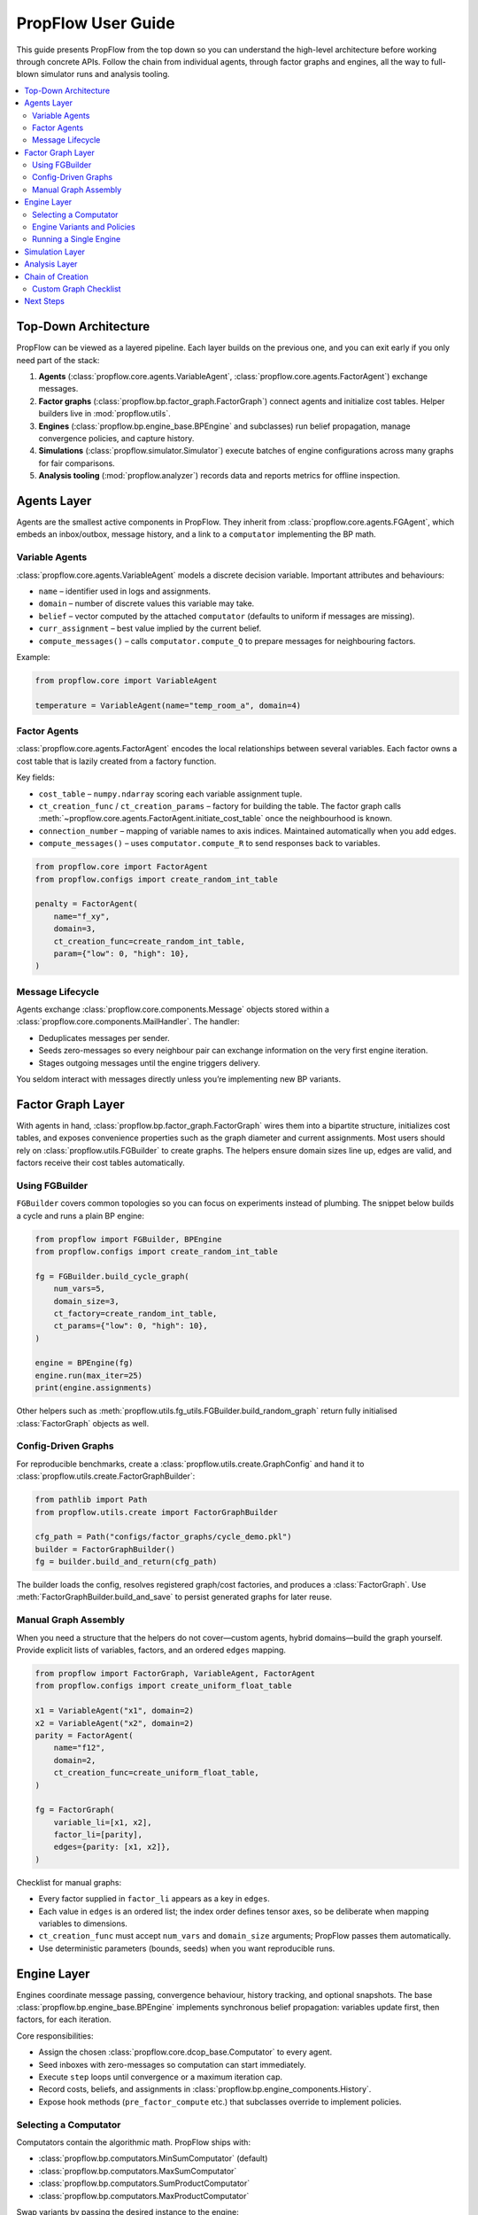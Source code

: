 PropFlow User Guide
===================

This guide presents PropFlow from the top down so you can understand the
high-level architecture before working through concrete APIs. Follow the chain
from individual agents, through factor graphs and engines, all the way to
full-blown simulator runs and analysis tooling.

.. contents::
   :local:
   :depth: 2


Top-Down Architecture
---------------------

PropFlow can be viewed as a layered pipeline. Each layer builds on the previous
one, and you can exit early if you only need part of the stack:

1. **Agents** (:class:`propflow.core.agents.VariableAgent`,
   :class:`propflow.core.agents.FactorAgent`) exchange messages.
2. **Factor graphs** (:class:`propflow.bp.factor_graph.FactorGraph`) connect
   agents and initialize cost tables. Helper builders live in
   :mod:`propflow.utils`.
3. **Engines** (:class:`propflow.bp.engine_base.BPEngine` and subclasses) run
   belief propagation, manage convergence policies, and capture history.
4. **Simulations** (:class:`propflow.simulator.Simulator`) execute batches of
   engine configurations across many graphs for fair comparisons.
5. **Analysis tooling** (:mod:`propflow.analyzer`) records data and reports
   metrics for offline inspection.


Agents Layer
------------

Agents are the smallest active components in PropFlow. They inherit from
:class:`propflow.core.agents.FGAgent`, which embeds an inbox/outbox, message
history, and a link to a ``computator`` implementing the BP math.

Variable Agents
~~~~~~~~~~~~~~~

:class:`propflow.core.agents.VariableAgent` models a discrete decision variable.
Important attributes and behaviours:

* ``name`` – identifier used in logs and assignments.
* ``domain`` – number of discrete values this variable may take.
* ``belief`` – vector computed by the attached ``computator`` (defaults to
  uniform if messages are missing).
* ``curr_assignment`` – best value implied by the current belief.
* ``compute_messages()`` – calls ``computator.compute_Q`` to prepare messages
  for neighbouring factors.

Example:

.. code-block:: python

   from propflow.core import VariableAgent

   temperature = VariableAgent(name="temp_room_a", domain=4)


Factor Agents
~~~~~~~~~~~~~

:class:`propflow.core.agents.FactorAgent` encodes the local relationships
between several variables. Each factor owns a cost table that is lazily created
from a factory function.

Key fields:

* ``cost_table`` – ``numpy.ndarray`` scoring each variable assignment tuple.
* ``ct_creation_func`` / ``ct_creation_params`` – factory for building the
  table. The factor graph calls :meth:`~propflow.core.agents.FactorAgent.initiate_cost_table`
  once the neighbourhood is known.
* ``connection_number`` – mapping of variable names to axis indices. Maintained
  automatically when you add edges.
* ``compute_messages()`` – uses ``computator.compute_R`` to send responses back
  to variables.

.. code-block:: python

   from propflow.core import FactorAgent
   from propflow.configs import create_random_int_table

   penalty = FactorAgent(
       name="f_xy",
       domain=3,
       ct_creation_func=create_random_int_table,
       param={"low": 0, "high": 10},
   )


Message Lifecycle
~~~~~~~~~~~~~~~~~

Agents exchange :class:`propflow.core.components.Message` objects stored within
a :class:`propflow.core.components.MailHandler`. The handler:

* Deduplicates messages per sender.
* Seeds zero-messages so every neighbour pair can exchange information on the
  very first engine iteration.
* Stages outgoing messages until the engine triggers delivery.

You seldom interact with messages directly unless you’re implementing new BP
variants.


Factor Graph Layer
------------------

With agents in hand, :class:`propflow.bp.factor_graph.FactorGraph` wires them
into a bipartite structure, initializes cost tables, and exposes convenience
properties such as the graph diameter and current assignments. Most users
should rely on :class:`propflow.utils.FGBuilder` to create graphs. The helpers
ensure domain sizes line up, edges are valid, and factors receive their cost
tables automatically.

Using FGBuilder
~~~~~~~~~~~~~~~

``FGBuilder`` covers common topologies so you can focus on experiments instead
of plumbing. The snippet below builds a cycle and runs a plain BP engine:

.. code-block:: python

   from propflow import FGBuilder, BPEngine
   from propflow.configs import create_random_int_table

   fg = FGBuilder.build_cycle_graph(
       num_vars=5,
       domain_size=3,
       ct_factory=create_random_int_table,
       ct_params={"low": 0, "high": 10},
   )

   engine = BPEngine(fg)
   engine.run(max_iter=25)
   print(engine.assignments)

Other helpers such as :meth:`propflow.utils.fg_utils.FGBuilder.build_random_graph`
return fully initialised :class:`FactorGraph` objects as well.


Config-Driven Graphs
~~~~~~~~~~~~~~~~~~~~

For reproducible benchmarks, create a :class:`propflow.utils.create.GraphConfig`
and hand it to :class:`propflow.utils.create.FactorGraphBuilder`:

.. code-block:: python

   from pathlib import Path
   from propflow.utils.create import FactorGraphBuilder

   cfg_path = Path("configs/factor_graphs/cycle_demo.pkl")
   builder = FactorGraphBuilder()
   fg = builder.build_and_return(cfg_path)

The builder loads the config, resolves registered graph/cost factories, and
produces a :class:`FactorGraph`. Use :meth:`FactorGraphBuilder.build_and_save`
to persist generated graphs for later reuse.


Manual Graph Assembly
~~~~~~~~~~~~~~~~~~~~~

When you need a structure that the helpers do not cover—custom agents, hybrid
domains—build the graph yourself. Provide explicit lists of variables, factors,
and an ordered ``edges`` mapping.

.. code-block:: python

   from propflow import FactorGraph, VariableAgent, FactorAgent
   from propflow.configs import create_uniform_float_table

   x1 = VariableAgent("x1", domain=2)
   x2 = VariableAgent("x2", domain=2)
   parity = FactorAgent(
       name="f12",
       domain=2,
       ct_creation_func=create_uniform_float_table,
   )

   fg = FactorGraph(
       variable_li=[x1, x2],
       factor_li=[parity],
       edges={parity: [x1, x2]},
   )

Checklist for manual graphs:

* Every factor supplied in ``factor_li`` appears as a key in ``edges``.
* Each value in ``edges`` is an ordered list; the index order defines tensor
  axes, so be deliberate when mapping variables to dimensions.
* ``ct_creation_func`` must accept ``num_vars`` and ``domain_size`` arguments;
  PropFlow passes them automatically.
* Use deterministic parameters (bounds, seeds) when you want reproducible runs.


Engine Layer
------------

Engines coordinate message passing, convergence behaviour, history tracking,
and optional snapshots. The base :class:`propflow.bp.engine_base.BPEngine`
implements synchronous belief propagation: variables update first, then factors,
for each iteration.

Core responsibilities:

* Assign the chosen :class:`propflow.core.dcop_base.Computator` to every agent.
* Seed inboxes with zero-messages so computation can start immediately.
* Execute ``step`` loops until convergence or a maximum iteration cap.
* Record costs, beliefs, and assignments in :class:`propflow.bp.engine_components.History`.
* Expose hook methods (``pre_factor_compute`` etc.) that subclasses override to
  implement policies.


Selecting a Computator
~~~~~~~~~~~~~~~~~~~~~~

Computators contain the algorithmic math. PropFlow ships with:

* :class:`propflow.bp.computators.MinSumComputator` (default)
* :class:`propflow.bp.computators.MaxSumComputator`
* :class:`propflow.bp.computators.SumProductComputator`
* :class:`propflow.bp.computators.MaxProductComputator`

Swap variants by passing the desired instance to the engine:

.. code-block:: python

   from propflow import BPEngine, MaxSumComputator

   engine = BPEngine(fg, computator=MaxSumComputator())


Engine Variants and Policies
~~~~~~~~~~~~~~~~~~~~~~~~~~~~

Specialised engines extend ``BPEngine`` with additional behaviour:

* :class:`propflow.bp.engines.DampingEngine` – smooths messages.
* :class:`propflow.bp.engines.SplitEngine` – splits factors to alter dynamics.
* :class:`propflow.bp.engines.CostReductionOnceEngine` – reduces costs once at
  startup.
* :class:`propflow.bp.engines.MessagePruningEngine` – prunes messages using
  policies.

Complement engines with policies and utilities:

* :class:`propflow.policies.convergance.ConvergenceConfig` to define minimum
  iterations, tolerance, and patience.
* :func:`propflow.policies.normalize_cost.normalize_inbox` to shift messages and
  avoid numerical blow-ups.
* :class:`propflow.snapshots.SnapshotsConfig` to capture detailed per-iteration
  state.


Running a Single Engine
~~~~~~~~~~~~~~~~~~~~~~~

.. code-block:: python

   from propflow import BPEngine, MinSumComputator, SnapshotsConfig

   snapshots = SnapshotsConfig(compute_cycles=True, retain_last=5)
   engine = BPEngine(
       factor_graph=fg,
       computator=MinSumComputator(),
       snapshots_config=snapshots,
   )

   engine.run(max_iter=100)
   final_cost = engine.history.costs[-1]
   beliefs = engine.get_beliefs()

Inspect :attr:`engine.assignments` or :attr:`engine.history` for detailed
outputs, and call :meth:`engine.latest_snapshot` when snapshots are enabled.


Simulation Layer
----------------

The :class:`propflow.simulator.Simulator` orchestrates multiple engine
configurations running over many graphs—perfect for benchmarking or tuning.

1. Prepare a configuration dictionary mapping experiment names to engine
   classes plus keyword arguments.
2. Build a list of factor graphs (reuse ``FGBuilder`` helpers or load pickled
   graphs).
3. Call :meth:`Simulator.run_simulations` to execute everything. The simulator
   attempts to run in parallel using ``multiprocessing`` but falls back to
   sequential processing if required.
4. Use :meth:`Simulator.plot_results` to visualise mean cost trajectories.

.. code-block:: python

   from propflow import Simulator, BPEngine, DampingEngine, FGBuilder
   from propflow.configs import create_random_int_table

   configs = {
       "baseline": {"class": BPEngine},
       "damped": {"class": DampingEngine, "damping_factor": 0.85},
   }

   graphs = [
       FGBuilder.build_random_graph(
           num_vars=12,
           domain_size=3,
           ct_factory=create_random_int_table,
           ct_params={"low": 0, "high": 15},
           density=0.25,
       )
       for _ in range(4)
   ]

   simulator = Simulator(configs)
   aggregated = simulator.run_simulations(graphs, max_iter=150)
   simulator.plot_results(verbose=True)


Analysis Layer
--------------

Advanced studies often require visibility into per-iteration behaviour. The
:mod:`propflow.analyzer` package contains tooling for that.

* :mod:`propflow.analyzer.snapshot_recorder` captures snapshots from running
  engines and stores them on disk. Pair it with
  :class:`propflow.snapshots.SnapshotsConfig` to decide what to record.
* :mod:`propflow.analyzer.snapshot_visualizer` renders saved snapshots.
* :mod:`propflow.analyzer.reporting` aggregates metrics and produces summaries.

Example workflow:

.. code-block:: python

   from propflow.analyzer.snapshot_recorder import SnapshotRecorder
   from propflow import BPEngine, SnapshotsConfig

   recorder = SnapshotRecorder(path="results/run_001")
   snapshots = SnapshotsConfig(compute_cycles=True, retain_last=20)
   engine = BPEngine(fg, snapshots_config=snapshots)
   engine.run(max_iter=75)
   recorder.save(engine)

   # Later: use recorder.load() or snapshot_visualizer utilities for inspection.


Chain of Creation
-----------------

Use this checklist when building your own experiments:

1. **Choose a graph strategy**
   * Prefer :class:`propflow.utils.FGBuilder` for standard cycles or random
     graphs.
   * Fall back to manual agent construction when you need custom structures.
2. **Instantiate the factor graph**
   * Pass lists of variable and factor agents plus an ordered ``edges`` map.
   * Confirm domain sizes match the factor expectations.
3. **Pick an engine configuration**
   * Select a ``computator`` and, if needed, an engine variant with policies.
   * Enable snapshots or convergence rules to match your evaluation criteria.
4. **Run experiments**
   * Call :meth:`BPEngine.run` for single cases.
   * Use :class:`Simulator` to fan out across many graphs/configurations.
5. **Analyse results**
   * Inspect :attr:`engine.history` for costs, beliefs, and assignments.
   * Persist and revisit runs with :mod:`propflow.analyzer`.


Custom Graph Checklist
~~~~~~~~~~~~~~~~~~~~~~

If you bypass ``FGBuilder``:

* Ensure every :class:`propflow.core.agents.FactorAgent` references each
  neighbouring :class:`propflow.core.agents.VariableAgent` exactly once.
* Provide cost-table factories that honour the ``(num_vars, domain_size)``
  signature—the FactorGraph constructor will call them for you.
* Call :class:`FactorGraph` only after all agents exist; it registers edges and
  triggers cost table creation automatically.
* Stick to deterministic seeds and bounds inside your cost factories for
  reproducible results.


Next Steps
----------

* Jump to :doc:`quickstart` for runnable snippets.
* Browse :doc:`examples` for complete demonstrations and notebooks.
* Consult :doc:`api/index` for the full API surface.
* Review :doc:`handbook/index` for deeper dives, patterns, and practices.
